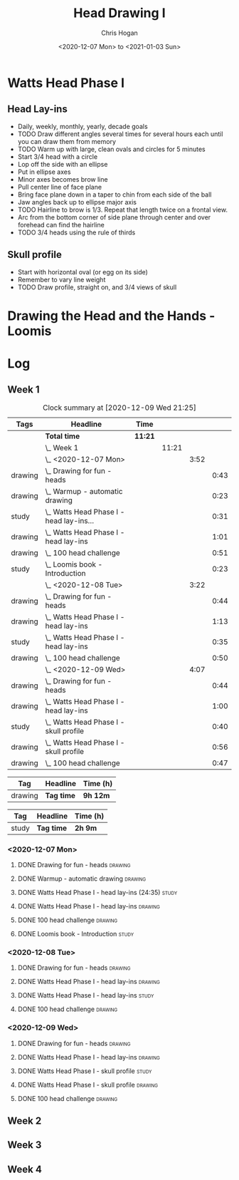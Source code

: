 #+TITLE: Head Drawing I
#+AUTHOR: Chris Hogan
#+DATE: <2020-12-07 Mon> to <2021-01-03 Sun>
#+STARTUP: nologdone

* Watts Head Phase I
** Head Lay-ins
   - Daily, weekly, monthly, yearly, decade goals
   - TODO Draw different angles several times for several hours each until you
     can draw them from memory
   - TODO Warm up with large, clean ovals and circles for 5 minutes
   - Start 3/4 head with a circle
   - Lop off the side with an ellipse
   - Put in ellipse axes
   - Minor axes becomes brow line
   - Pull center line of face plane
   - Bring face plane down in a taper to chin from each side of the ball
   - Jaw angles back up to ellipse major axis
   - TODO Hairline to brow is 1/3. Repeat that length twice on a frontal view.
   - Arc from the bottom corner of side plane through center and over forehead
     can find the hairline
   - TODO 3/4 heads using the rule of thirds
** Skull profile
   - Start with horizontal oval (or egg on its side)
   - Remember to vary line weight
   - TODO Draw profile, straight on, and 3/4 views of skull
* Drawing the Head and the Hands - Loomis

* Log
** Week 1
#+BEGIN: clocktable :scope subtree :maxlevel 5 :tags t
#+CAPTION: Clock summary at [2020-12-09 Wed 21:25]
| Tags    | Headline                                     | Time    |       |      |      |
|---------+----------------------------------------------+---------+-------+------+------|
|         | *Total time*                                 | *11:21* |       |      |      |
|---------+----------------------------------------------+---------+-------+------+------|
|         | \_  Week 1                                   |         | 11:21 |      |      |
|         | \_    <2020-12-07 Mon>                       |         |       | 3:52 |      |
| drawing | \_      Drawing for fun - heads              |         |       |      | 0:43 |
| drawing | \_      Warmup - automatic drawing           |         |       |      | 0:23 |
| study   | \_      Watts Head Phase I - head lay-ins... |         |       |      | 0:31 |
| drawing | \_      Watts Head Phase I - head lay-ins    |         |       |      | 1:01 |
| drawing | \_      100 head challenge                   |         |       |      | 0:51 |
| study   | \_      Loomis book - Introduction           |         |       |      | 0:23 |
|         | \_    <2020-12-08 Tue>                       |         |       | 3:22 |      |
| drawing | \_      Drawing for fun - heads              |         |       |      | 0:44 |
| drawing | \_      Watts Head Phase I - head lay-ins    |         |       |      | 1:13 |
| study   | \_      Watts Head Phase I - head lay-ins    |         |       |      | 0:35 |
| drawing | \_      100 head challenge                   |         |       |      | 0:50 |
|         | \_    <2020-12-09 Wed>                       |         |       | 4:07 |      |
| drawing | \_      Drawing for fun - heads              |         |       |      | 0:44 |
| drawing | \_      Watts Head Phase I - head lay-ins    |         |       |      | 1:00 |
| study   | \_      Watts Head Phase I - skull profile   |         |       |      | 0:40 |
| drawing | \_      Watts Head Phase I - skull profile   |         |       |      | 0:56 |
| drawing | \_      100 head challenge                   |         |       |      | 0:47 |
#+END:

#+BEGIN: clocktable-by-tag :scope subtree :maxlevel 6 :match "drawing" :tags t
| Tag     | Headline   | Time (h) |
|---------+------------+----------|
| drawing | *Tag time* | *9h 12m* |

#+END:
#+BEGIN: clocktable-by-tag :scope subtree :maxlevel 5 :match "study" :tags t
| Tag   | Headline   | Time (h) |
|-------+------------+----------|
| study | *Tag time* | *2h 9m*  |

#+END:

*** <2020-12-07 Mon>
**** DONE Drawing for fun - heads                                   :drawing:
     :LOGBOOK:
     CLOCK: [2020-12-07 Mon 06:59]--[2020-12-07 Mon 07:42] =>  0:43
     :END:
**** DONE Warmup - automatic drawing                                :drawing:
     :LOGBOOK:
     CLOCK: [2020-12-07 Mon 18:00]--[2020-12-07 Mon 18:23] =>  0:23
     :END:
**** DONE Watts Head Phase I - head lay-ins (24:35)                   :study:
     :LOGBOOK:
     CLOCK: [2020-12-07 Mon 19:54]--[2020-12-07 Mon 20:02] =>  0:08
     CLOCK: [2020-12-07 Mon 18:27]--[2020-12-07 Mon 18:50] =>  0:23
     :END:
**** DONE Watts Head Phase I - head lay-ins                         :drawing:
     :LOGBOOK:
     CLOCK: [2020-12-07 Mon 18:50]--[2020-12-07 Mon 19:51] =>  1:01
     :END:
**** DONE 100 head challenge                                        :drawing:
     :LOGBOOK:
     CLOCK: [2020-12-07 Mon 20:05]--[2020-12-07 Mon 20:56] =>  0:51
     :END:
**** DONE Loomis book - Introduction                                  :study:
     :LOGBOOK:
     CLOCK: [2020-12-07 Mon 21:05]--[2020-12-07 Mon 21:28] =>  0:23
     :END:
*** <2020-12-08 Tue>
**** DONE Drawing for fun - heads                                   :drawing:
     :LOGBOOK:
     CLOCK: [2020-12-08 Tue 06:58]--[2020-12-08 Tue 07:42] =>  0:44
     :END:
**** DONE Watts Head Phase I - head lay-ins                         :drawing:
     :LOGBOOK:
     CLOCK: [2020-12-08 Tue 20:02]--[2020-12-08 Tue 20:22] =>  0:18
     CLOCK: [2020-12-08 Tue 19:06]--[2020-12-08 Tue 19:37] =>  0:31
     CLOCK: [2020-12-08 Tue 18:33]--[2020-12-08 Tue 18:55] =>  0:22
     :END:
**** DONE Watts Head Phase I - head lay-ins                           :study:
     :LOGBOOK:
     CLOCK: [2020-12-08 Tue 19:38]--[2020-12-08 Tue 20:02] =>  0:24
     CLOCK: [2020-12-08 Tue 18:55]--[2020-12-08 Tue 19:06] =>  0:11
     :END:
**** DONE 100 head challenge                                        :drawing:
     :LOGBOOK:
     CLOCK: [2020-12-08 Tue 20:22]--[2020-12-08 Tue 21:12] =>  0:50
     :END:
*** <2020-12-09 Wed>
**** DONE Drawing for fun - heads                                   :drawing:
     :LOGBOOK:
     CLOCK: [2020-12-09 Wed 06:57]--[2020-12-09 Wed 07:41] =>  0:44
     :END:
**** DONE Watts Head Phase I - head lay-ins                         :drawing:
     :LOGBOOK:
     CLOCK: [2020-12-09 Wed 17:57]--[2020-12-09 Wed 18:57] =>  1:00
     :END:
**** DONE Watts Head Phase I - skull profile                          :study:
     :LOGBOOK:
     CLOCK: [2020-12-09 Wed 19:00]--[2020-12-09 Wed 19:40] =>  0:40
     :END:
**** DONE Watts Head Phase I - skull profile                        :drawing:
     :LOGBOOK:
     CLOCK: [2020-12-09 Wed 19:41]--[2020-12-09 Wed 20:37] =>  0:56
     :END:
**** DONE 100 head challenge                                        :drawing:
     :LOGBOOK:
     CLOCK: [2020-12-09 Wed 20:37]--[2020-12-09 Wed 21:24] =>  0:47
     :END:
** Week 2
** Week 3
** Week 4
